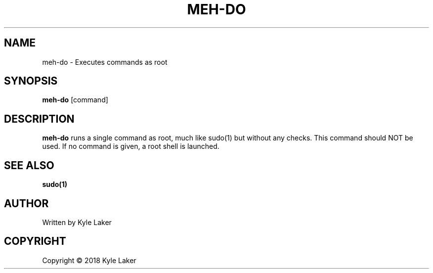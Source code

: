 .TH MEH-DO "1" "March 2018" "1" "MEH-DO"
.SH NAME
meh-do \- Executes commands as root
.SH SYNOPSIS
.B meh-do
[command]
.SH DESCRIPTION
.B meh-do
runs a single command as root, much like sudo(1) but without any checks. This
command should NOT be used. If no command is given, a root shell is launched.
.SH "SEE ALSO"
.sp
\fBsudo(1)\fP
.SH AUTHOR
Written by Kyle Laker
.SH COPYRIGHT
Copyright \(co 2018 Kyle Laker

